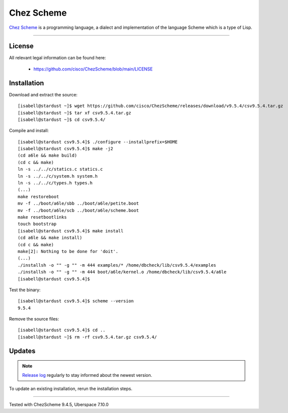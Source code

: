 .. highlight:: console

.. spelling:word-list::
    Chez

.. author:: luto <http://luto.at>

.. tag:: lang-c
.. tag:: lang-scheme

###########
Chez Scheme
###########

.. tag_list::

`Chez Scheme`_ is a programming language, a dialect and implementation of the language Scheme which is a type of Lisp.

----

License
=======

All relevant legal information can be found here:

  * https://github.com/cisco/ChezScheme/blob/main/LICENSE

Installation
============

Download and extract the source:

::

 [isabell@stardust ~]$ wget https://github.com/cisco/ChezScheme/releases/download/v9.5.4/csv9.5.4.tar.gz
 [isabell@stardust ~]$ tar xf csv9.5.4.tar.gz
 [isabell@stardust ~]$ cd csv9.5.4/

Compile and install:

::

 [isabell@stardust csv9.5.4]$ ./configure --installprefix=$HOME
 [isabell@stardust csv9.5.4]$ make -j2
 (cd a6le && make build)
 (cd c && make)
 ln -s ../../c/statics.c statics.c
 ln -s ../../c/system.h system.h
 ln -s ../../c/types.h types.h
 (...)
 make restoreboot
 mv -f ../boot/a6le/sbb ../boot/a6le/petite.boot
 mv -f ../boot/a6le/scb ../boot/a6le/scheme.boot
 make resetbootlinks
 touch bootstrap
 [isabell@stardust csv9.5.4]$ make install
 (cd a6le && make install)
 (cd c && make)
 make[2]: Nothing to be done for 'doit'.
 (...)
 ./installsh -o "" -g "" -m 444 examples/* /home/dbcheck/lib/csv9.5.4/examples
 ./installsh -o "" -g "" -m 444 boot/a6le/kernel.o /home/dbcheck/lib/csv9.5.4/a6le
 [isabell@stardust csv9.5.4]$

Test the binary:

::

 [isabell@stardust csv9.5.4]$ scheme --version
 9.5.4

Remove the source files:

::

 [isabell@stardust csv9.5.4]$ cd ..
 [isabell@stardust ~]$ rm -rf csv9.5.4.tar.gz csv9.5.4/

Updates
=======

.. note:: `Release log`_ regularly to stay informed about the newest version.

To update an existing installation, rerun the installation steps.

.. _`Chez Scheme`: https://cisco.github.io/ChezScheme/
.. _`Release log`: https://github.com/cisco/ChezScheme/releases

----

Tested with ChezScheme 9.4.5, Uberspace 7.10.0

.. author_list::
